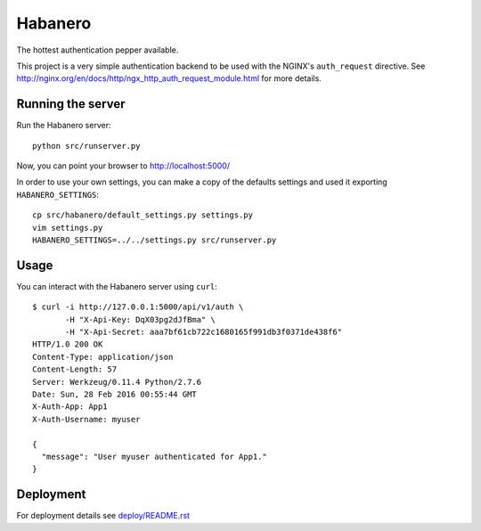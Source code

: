 ========
Habanero
========

The hottest authentication pepper available.

This project is a very simple authentication backend to be used with
the NGINX's ``auth_request`` directive.
See http://nginx.org/en/docs/http/ngx_http_auth_request_module.html for
more details.


Running the server
------------------

Run the Habanero server::

    python src/runserver.py

Now, you can point your browser to http://localhost:5000/

In order to use your own settings, you can make a copy of the defaults
settings and used it exporting ``HABANERO_SETTINGS``::

    cp src/habanero/default_settings.py settings.py
    vim settings.py
    HABANERO_SETTINGS=../../settings.py src/runserver.py


Usage
-----

You can interact with the Habanero server using ``curl``::

    $ curl -i http://127.0.0.1:5000/api/v1/auth \
           -H "X-Api-Key: DqX03pg2dJfBma" \
           -H "X-Api-Secret: aaa7bf61cb722c1680165f991db3f0371de438f6"
    HTTP/1.0 200 OK
    Content-Type: application/json
    Content-Length: 57
    Server: Werkzeug/0.11.4 Python/2.7.6
    Date: Sun, 28 Feb 2016 00:55:44 GMT
    X-Auth-App: App1
    X-Auth-Username: myuser
    
    {
      "message": "User myuser authenticated for App1."
    }


Deployment
----------

For deployment details see `deploy/README.rst <deploy/README.rst>`_
